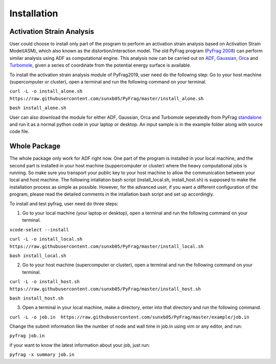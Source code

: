 Installation
============

Activation Strain Analysis
--------------------------
User could choose to install only part of the program to perform an activation strain analysis based on Activation Strain Model(ASM), which also known as the distortion/interaction model. The old PyFrag program (`PyFrag 2008`_) can perform similar analysis using ADF as computational engine. This analysis now can be carried out on ADF_, Gaussian_, Orca_ and Turbomole_, given a series of coordinate from the potential energy surface is available.

To install the activation strain analysis module of PyFrag2019, user need do the following step:
Go to your host machine (supercomputer or cluster), open a terminal and run the following command on your terminal.

``curl -L -o install_alone.sh  https://raw.githubusercontent.com/sunxb05/PyFrag/master/install_alone.sh``

``bash install_alone.sh``

User can also download the module for either ADF, Gaussian, Orca and Turbomole seperatedly from PyFrag standalone_ and run it as a normal python code in your laptop or desktop.
An input sample is in the example folder along with source code file.


Whole Package
-------------
The whole package only work for ADF right now. One part of the program is installed in your local machine, and the second part is installed in your host machine (suppercomputer or cluster) where the heavy computational jobs is running. So make sure you transport your public key to your host machine to allow the communication between your local and host machine. The following intallation bash script (install_local.sh, install_host.sh) is supposed to make the installation process as simple as possible. However, for the advanced user, if you want a different configuration of the program, please read the detailed comments in the intallation bash script and set up accordingly.

To install and test pyfrag, user need do three steps:

1) Go to your local machine (your laptop or desktop), open a terminal and run the following command on your terminal.

``xcode-select --install``

``curl -L -o install_local.sh  https://raw.githubusercontent.com/sunxb05/PyFrag/master/install_local.sh``

``bash install_local.sh``


2) Go to your host machine (supercomputer or cluster), open a terminal and run the following command on your terminal.

``curl -L -o install_host.sh  https://raw.githubusercontent.com/sunxb05/PyFrag/master/install_host.sh``

``bash install_host.sh``

3) Open a terminal in your local machine, make a directory, enter into that directory and run the following command.

``curl -L -o job.in  https://raw.githubusercontent.com/sunxb05/PyFrag/master/example/job.in``

Change the submit information like the number of node and wall time in job.in using vim or any editor, and run:

``pyfrag job.in``

if your want to know the latest information about your job, just run:

``pyfrag -x summary job.in``


.. _PyFrag 2008: http://www.few.vu.nl/~xsn800/Home.html
.. _standalone: https://github.com/sunxb05/PyFrag/tree/master/host/standalone
.. _PyFrag 2019: https://sunxb05.github.io/pyfrag/
.. _Gaussian:   http://gaussian.com
.. _ADF:       https://www.scm.com
.. _Orca:      http://www.orcahome.de/orcanews.htm
.. _Turbomole: http://www.turbomole.com

